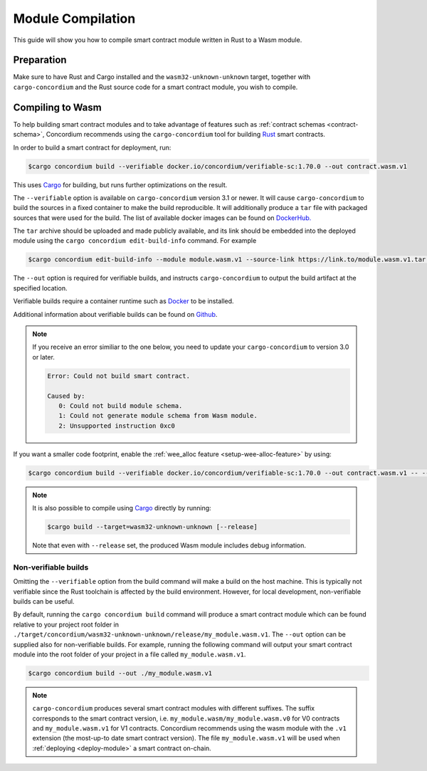 .. _Rust: https://www.rust-lang.org/
.. _Cargo: https://doc.rust-lang.org/cargo/
.. _rust-analyzer: https://github.com/rust-analyzer/rust-analyzer

.. _compile-module:

==================
Module Compilation
==================

This guide will show you how to compile smart contract module written in Rust to
a Wasm module.

Preparation
===========

Make sure to have Rust and Cargo installed and the ``wasm32-unknown-unknown``
target, together with ``cargo-concordium`` and the Rust source code for a smart
contract module, you wish to compile.

.. seealso::

   For instructions on how to install the developer tools see
   :ref:`build-contract`.

Compiling to Wasm
=================

To help building smart contract modules and to take advantage of features
such as :ref:`contract schemas <contract-schema>`, Concordium recommends using the
``cargo-concordium`` tool for building Rust_ smart contracts.

In order to build a smart contract for deployment, run:

.. code-block:: console

   $cargo concordium build --verifiable docker.io/concordium/verifiable-sc:1.70.0 --out contract.wasm.v1

This uses Cargo_ for building, but runs further optimizations on the result.

The ``--verifiable`` option  is available on ``cargo-concordium`` version 3.1 or newer. It will cause ``cargo-concordium`` to build the sources
in a fixed container to make the build reproducible. It will additionally produce
a ``tar`` file with packaged sources that were used for the build. The list of
available docker images can be found on `DockerHub. <https://hub.docker.com/r/concordium/verifiable-sc>`_

The ``tar`` archive should be uploaded and made publicly available, and its
link should be embedded into the deployed module using the ``cargo concordium edit-build-info``
command. For example

.. code-block:: console

   $cargo concordium edit-build-info --module module.wasm.v1 --source-link https://link.to/module.wasm.v1.tar --verify


The ``--out`` option is required for verifiable builds, and instructs ``cargo-concordium`` to output the build artifact at the specified location.

Verifiable builds require a container runtime such as `Docker <https://www.docker.com/>`_ to be installed.

Additional information about verifiable builds can be found on `Github <https://github.com/Concordium/concordium-smart-contract-tools/blob/main/cargo-concordium/README.md#reproducible-and-verifiable-builds>`_.

.. Note::

   If you receive an error similiar to the one below, you need to update your ``cargo-concordium`` to version 3.0 or later.

   .. code-block:: console

      Error: Could not build smart contract.

      Caused by:
         0: Could not build module schema.
         1: Could not generate module schema from Wasm module.
         2: Unsupported instruction 0xc0

If you want a smaller code footprint, enable the :ref:`wee_alloc feature <setup-wee-alloc-feature>` by using:

.. code-block:: console

   $cargo concordium build --verifiable docker.io/concordium/verifiable-sc:1.70.0 --out contract.wasm.v1 -- --features wee_alloc

.. seealso::

   For building the schema for a smart contract module, some :ref:`further
   preparation is required <build-schema>`.
   Building and embedding the schema can and should be combined with a verifiable build using the ``--verifiable`` option.

.. note::

   It is also possible to compile using Cargo_ directly by running:

   .. code-block:: console

      $cargo build --target=wasm32-unknown-unknown [--release]

   Note that even with ``--release`` set, the produced Wasm module includes
   debug information.

Non-verifiable builds
---------------------

Omitting the ``--verifiable`` option from the build command will make a build on the host machine.
This is typically not verifiable since the Rust toolchain is affected by the build environment.
However, for local development, non-verifiable builds can be useful.

By default, running the ``cargo concordium build`` command will produce a smart contract module which can be found
relative to your project root folder in ``./target/concordium/wasm32-unknown-unknown/release/my_module.wasm.v1``.
The ``--out`` option can be supplied also for non-verifiable builds.
For example, running the following command will output your smart contract module into the root folder of your project in a file called ``my_module.wasm.v1``.

.. code-block:: console

   $cargo concordium build --out ./my_module.wasm.v1

.. note::

   ``cargo-concordium`` produces several smart contract modules with different suffixes. The suffix corresponds
   to the smart contract version, i.e. ``my_module.wasm/my_module.wasm.v0`` for V0 contracts and ``my_module.wasm.v1``
   for V1 contracts. Concordium recommends using the wasm module with the ``.v1`` extension
   (the most-up-to date smart contract version).
   The file ``my_module.wasm.v1`` will be used when :ref:`deploying <deploy-module>` a smart contract on-chain.
